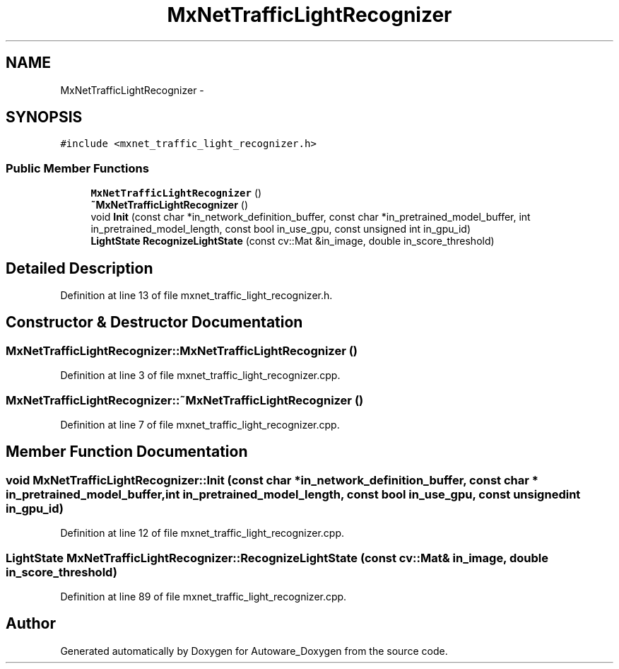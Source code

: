 .TH "MxNetTrafficLightRecognizer" 3 "Fri May 22 2020" "Autoware_Doxygen" \" -*- nroff -*-
.ad l
.nh
.SH NAME
MxNetTrafficLightRecognizer \- 
.SH SYNOPSIS
.br
.PP
.PP
\fC#include <mxnet_traffic_light_recognizer\&.h>\fP
.SS "Public Member Functions"

.in +1c
.ti -1c
.RI "\fBMxNetTrafficLightRecognizer\fP ()"
.br
.ti -1c
.RI "\fB~MxNetTrafficLightRecognizer\fP ()"
.br
.ti -1c
.RI "void \fBInit\fP (const char *in_network_definition_buffer, const char *in_pretrained_model_buffer, int in_pretrained_model_length, const bool in_use_gpu, const unsigned int in_gpu_id)"
.br
.ti -1c
.RI "\fBLightState\fP \fBRecognizeLightState\fP (const cv::Mat &in_image, double in_score_threshold)"
.br
.in -1c
.SH "Detailed Description"
.PP 
Definition at line 13 of file mxnet_traffic_light_recognizer\&.h\&.
.SH "Constructor & Destructor Documentation"
.PP 
.SS "MxNetTrafficLightRecognizer::MxNetTrafficLightRecognizer ()"

.PP
Definition at line 3 of file mxnet_traffic_light_recognizer\&.cpp\&.
.SS "MxNetTrafficLightRecognizer::~MxNetTrafficLightRecognizer ()"

.PP
Definition at line 7 of file mxnet_traffic_light_recognizer\&.cpp\&.
.SH "Member Function Documentation"
.PP 
.SS "void MxNetTrafficLightRecognizer::Init (const char * in_network_definition_buffer, const char * in_pretrained_model_buffer, int in_pretrained_model_length, const bool in_use_gpu, const unsigned int in_gpu_id)"

.PP
Definition at line 12 of file mxnet_traffic_light_recognizer\&.cpp\&.
.SS "\fBLightState\fP MxNetTrafficLightRecognizer::RecognizeLightState (const cv::Mat & in_image, double in_score_threshold)"

.PP
Definition at line 89 of file mxnet_traffic_light_recognizer\&.cpp\&.

.SH "Author"
.PP 
Generated automatically by Doxygen for Autoware_Doxygen from the source code\&.
